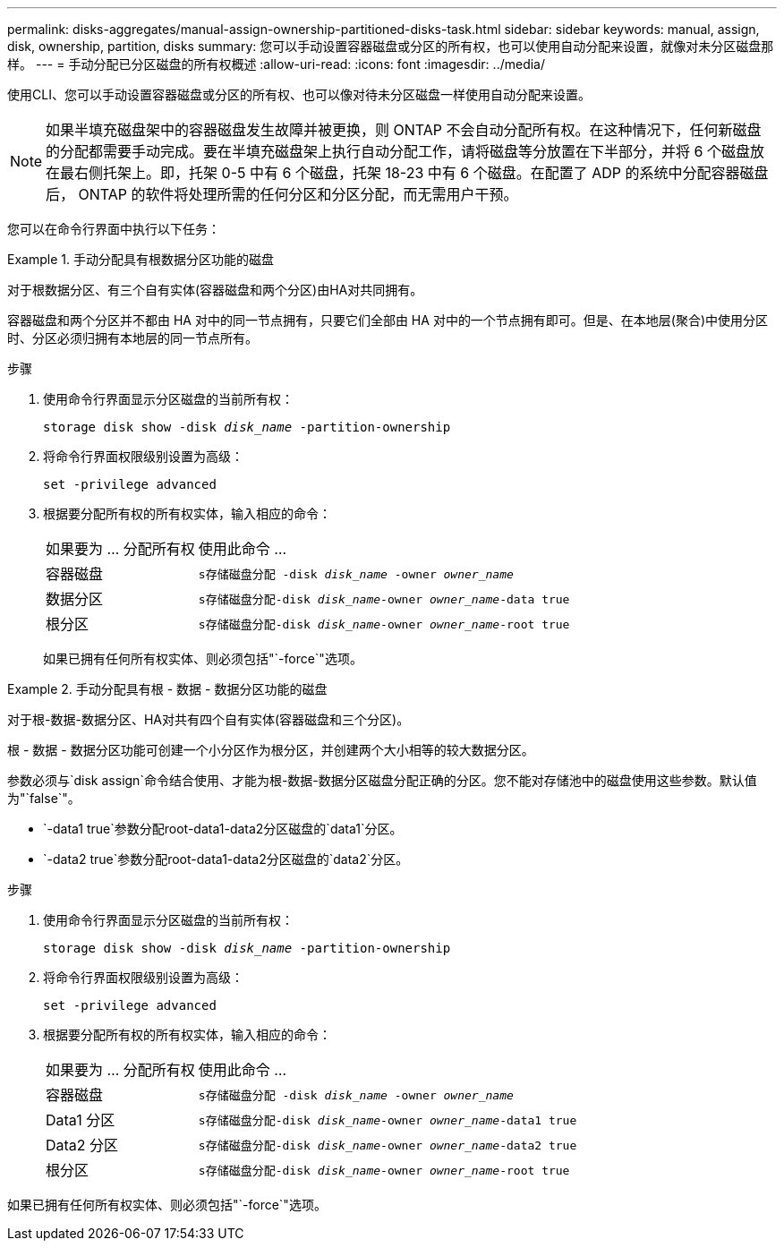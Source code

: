 ---
permalink: disks-aggregates/manual-assign-ownership-partitioned-disks-task.html 
sidebar: sidebar 
keywords: manual, assign, disk, ownership, partition, disks 
summary: 您可以手动设置容器磁盘或分区的所有权，也可以使用自动分配来设置，就像对未分区磁盘那样。 
---
= 手动分配已分区磁盘的所有权概述
:allow-uri-read: 
:icons: font
:imagesdir: ../media/


[role="lead"]
使用CLI、您可以手动设置容器磁盘或分区的所有权、也可以像对待未分区磁盘一样使用自动分配来设置。

[NOTE]
====
如果半填充磁盘架中的容器磁盘发生故障并被更换，则 ONTAP 不会自动分配所有权。在这种情况下，任何新磁盘的分配都需要手动完成。要在半填充磁盘架上执行自动分配工作，请将磁盘等分放置在下半部分，并将 6 个磁盘放在最右侧托架上。即，托架 0-5 中有 6 个磁盘，托架 18-23 中有 6 个磁盘。在配置了 ADP 的系统中分配容器磁盘后， ONTAP 的软件将处理所需的任何分区和分区分配，而无需用户干预。

====
您可以在命令行界面中执行以下任务：

.手动分配具有根数据分区功能的磁盘
====
对于根数据分区、有三个自有实体(容器磁盘和两个分区)由HA对共同拥有。

容器磁盘和两个分区并不都由 HA 对中的同一节点拥有，只要它们全部由 HA 对中的一个节点拥有即可。但是、在本地层(聚合)中使用分区时、分区必须归拥有本地层的同一节点所有。

.步骤
. 使用命令行界面显示分区磁盘的当前所有权：
+
`storage disk show -disk _disk_name_ -partition-ownership`

. 将命令行界面权限级别设置为高级：
+
`set -privilege advanced`

. 根据要分配所有权的所有权实体，输入相应的命令：
+
[cols="25,75"]
|===


| 如果要为 ... 分配所有权 | 使用此命令 ... 


 a| 
容器磁盘
 a| 
`s存储磁盘分配 -disk _disk_name_ -owner _owner_name_`



 a| 
数据分区
 a| 
`s存储磁盘分配-disk _disk_name_-owner _owner_name_-data true`



 a| 
根分区
 a| 
`s存储磁盘分配-disk _disk_name_-owner _owner_name_-root true`

|===
+
如果已拥有任何所有权实体、则必须包括"`-force`"选项。



====
.手动分配具有根 - 数据 - 数据分区功能的磁盘
====
对于根-数据-数据分区、HA对共有四个自有实体(容器磁盘和三个分区)。

根 - 数据 - 数据分区功能可创建一个小分区作为根分区，并创建两个大小相等的较大数据分区。

参数必须与`disk assign`命令结合使用、才能为根-数据-数据分区磁盘分配正确的分区。您不能对存储池中的磁盘使用这些参数。默认值为"`false`"。

* `-data1 true`参数分配root-data1-data2分区磁盘的`data1`分区。
* `-data2 true`参数分配root-data1-data2分区磁盘的`data2`分区。


.步骤
. 使用命令行界面显示分区磁盘的当前所有权：
+
`storage disk show -disk _disk_name_ -partition-ownership`

. 将命令行界面权限级别设置为高级：
+
`set -privilege advanced`

. 根据要分配所有权的所有权实体，输入相应的命令：
+
[cols="25,75"]
|===


| 如果要为 ... 分配所有权 | 使用此命令 ... 


 a| 
容器磁盘
 a| 
`s存储磁盘分配 -disk _disk_name_ -owner _owner_name_`



 a| 
Data1 分区
 a| 
`s存储磁盘分配-disk _disk_name_-owner _owner_name_-data1 true`



 a| 
Data2 分区
 a| 
`s存储磁盘分配-disk _disk_name_-owner _owner_name_-data2 true`



 a| 
根分区
 a| 
`s存储磁盘分配-disk _disk_name_-owner _owner_name_-root true`

|===


如果已拥有任何所有权实体、则必须包括"`-force`"选项。

====